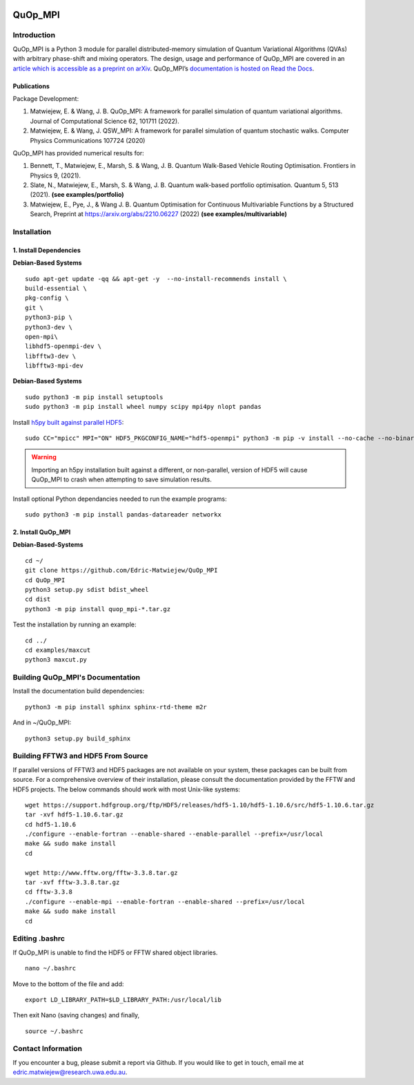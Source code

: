 |Documentation_Status| |Build| |DOI|

========
QuOp_MPI
========

Introduction
============

QuOp_MPI is a Python 3 module for parallel distributed-memory simulation of Quantum Variational Algorithms (QVAs) with arbitrary phase-shift and mixing operators. The design, usage and performance of QuOp_MPI are covered in an `article which is accessible as a preprint on arXiv <https://arxiv.org/abs/2110.03963>`_. QuOp_MPI’s `documentation is hosted on Read the Docs <https://quop-mpi.readthedocs.io>`_.

Publications
------------

Package Development:

#. Matwiejew, E. & Wang, J. B. QuOp_MPI: A framework for parallel simulation of quantum variational algorithms. Journal of Computational Science 62, 101711 (2022).
#. Matwiejew, E. & Wang, J. QSW_MPI: A framework for parallel simulation of quantum stochastic walks. Computer Physics Communications 107724 (2020)


QuOp_MPI has provided numerical results for:

#. Bennett, T., Matwiejew, E., Marsh, S. & Wang, J. B. Quantum Walk-Based Vehicle Routing Optimisation. Frontiers in Physics 9, (2021).
#. Slate, N., Matwiejew, E., Marsh, S. & Wang, J. B. Quantum walk-based portfolio optimisation. Quantum 5, 513 (2021). **(see examples/portfolio)**
#. Matwiejew, E., Pye, J., & Wang J. B. Quantum Optimisation for Continuous Multivariable Functions by a  Structured Search, Preprint at https://arxiv.org/abs/2210.06227 (2022) **(see examples/multivariable)**



Installation
============

1. Install Dependencies
-----------------------

**Debian-Based Systems**

::

    sudo apt-get update -qq && apt-get -y  --no-install-recommends install \
    build-essential \
    pkg-config \
    git \
    python3-pip \
    python3-dev \
    open-mpi\
    libhdf5-openmpi-dev \
    libfftw3-dev \
    libfftw3-mpi-dev


**Debian-Based Systems**

::

    sudo python3 -m pip install setuptools
    sudo python3 -m pip install wheel numpy scipy mpi4py nlopt pandas

Install `h5py built against parallel HDF5 <https://docs.h5py.org/en/stable/build.html#building-against-parallel-hdf5>`_:

::

    sudo CC="mpicc" MPI="ON" HDF5_PKGCONFIG_NAME="hdf5-openmpi" python3 -m pip -v install --no-cache --no-binary=h5py h5py

.. warning::
    Importing an h5py installation built against a different, or non-parallel, version of HDF5 will cause QuOp_MPI to crash when attempting to save simulation results.

Install optional Python dependancies needed to run the example programs:

::

    sudo python3 -m pip install pandas-datareader networkx

2. Install QuOp_MPI
-------------------

**Debian-Based-Systems**

::

    cd ~/
    git clone https://github.com/Edric-Matwiejew/QuOp_MPI
    cd QuOp_MPI
    python3 setup.py sdist bdist_wheel
    cd dist
    python3 -m pip install quop_mpi-*.tar.gz


Test the installation by running an example:

::

    cd ../
    cd examples/maxcut
    python3 maxcut.py

Building QuOp_MPI's Documentation
=================================

Install the documentation build dependencies:

::

    python3 -m pip install sphinx sphinx-rtd-theme m2r

And in ~/QuOp_MPI:

::

    python3 setup.py build_sphinx

Building FFTW3 and HDF5 From Source
===================================

If parallel versions of FFTW3 and HDF5 packages are not available on your system, these packages can be built from source. For a comprehensive overview of their installation, please consult the documentation provided by the FFTW and HDF5 projects. The below commands should work with most Unix-like systems:

::

    wget https://support.hdfgroup.org/ftp/HDF5/releases/hdf5-1.10/hdf5-1.10.6/src/hdf5-1.10.6.tar.gz
    tar -xvf hdf5-1.10.6.tar.gz
    cd hdf5-1.10.6
    ./configure --enable-fortran --enable-shared --enable-parallel --prefix=/usr/local
    make && sudo make install
    cd

    wget http://www.fftw.org/fftw-3.3.8.tar.gz
    tar -xvf fftw-3.3.8.tar.gz
    cd fftw-3.3.8
    ./configure --enable-mpi --enable-fortran --enable-shared --prefix=/usr/local
    make && sudo make install
    cd

Editing .bashrc
===============

If QuOp_MPI is unable to find the HDF5 or FFTW shared object libraries.

::

    nano ~/.bashrc

Move to the bottom of the file and add:

::

    export LD_LIBRARY_PATH=$LD_LIBRARY_PATH:/usr/local/lib

Then exit Nano (saving changes) and finally,

::

    source ~/.bashrc

Contact Information
===================

If you encounter a bug, please submit a
report via Github. If you would like to get in touch, email me at edric.matwiejew@research.uwa.edu.au.

.. |Documentation_Status| image:: https://readthedocs.org/projects/quop-mpi/badge/?version=latest
   :target: https://quop-mpi.readthedocs.io/en/latest/?badge=latest

.. |DOI| image:: https://zenodo.org/badge/233372703.svg
   :target: https://zenodo.org/badge/latestdoi/233372703
   
.. |Build| image:: https://github.com/Edric-Matwiejew/QuOp_MPI/actions/workflows/build.yaml/badge.svg?branch=default&event=push
    :target: https://github.com/Edric-Matwiejew/QuOp_MPI/actions/workflows/build.yaml
